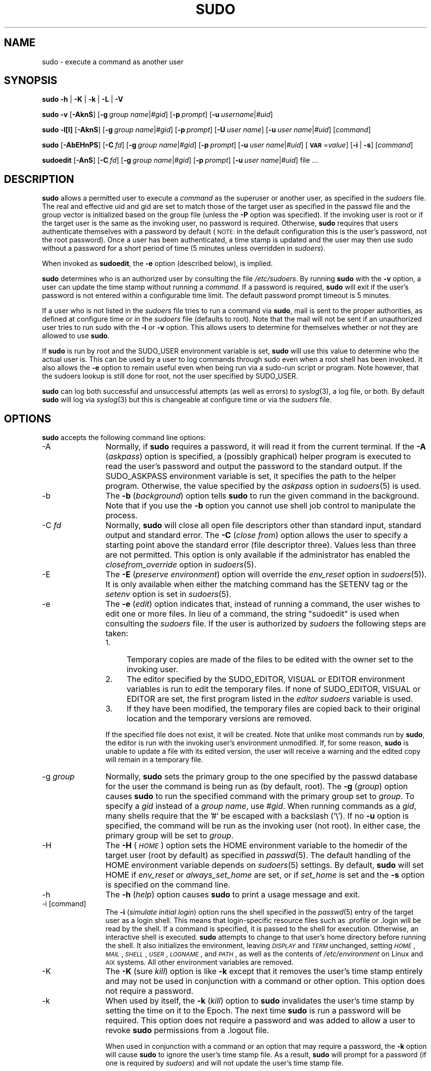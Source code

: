 .\" Copyright (c) 1994-1996, 1998-2005, 2007-2010
.\" 	Todd C. Miller <Todd.Miller@courtesan.com>
.\" 
.\" Permission to use, copy, modify, and distribute this software for any
.\" purpose with or without fee is hereby granted, provided that the above
.\" copyright notice and this permission notice appear in all copies.
.\" 
.\" THE SOFTWARE IS PROVIDED "AS IS" AND THE AUTHOR DISCLAIMS ALL WARRANTIES
.\" WITH REGARD TO THIS SOFTWARE INCLUDING ALL IMPLIED WARRANTIES OF
.\" MERCHANTABILITY AND FITNESS. IN NO EVENT SHALL THE AUTHOR BE LIABLE FOR
.\" ANY SPECIAL, DIRECT, INDIRECT, OR CONSEQUENTIAL DAMAGES OR ANY DAMAGES
.\" WHATSOEVER RESULTING FROM LOSS OF USE, DATA OR PROFITS, WHETHER IN AN
.\" ACTION OF CONTRACT, NEGLIGENCE OR OTHER TORTIOUS ACTION, ARISING OUT OF
.\" OR IN CONNECTION WITH THE USE OR PERFORMANCE OF THIS SOFTWARE.
.\" ADVISED OF THE POSSIBILITY OF SUCH DAMAGE.
.\" 
.\" Sponsored in part by the Defense Advanced Research Projects
.\" Agency (DARPA) and Air Force Research Laboratory, Air Force
.\" Materiel Command, USAF, under agreement number F39502-99-1-0512.
.\" 
.nr SL 0
.nr BA 0
.nr LC 0
.nr PT 5
.\"
.\" Automatically generated by Pod::Man 2.22 (Pod::Simple 3.07)
.\"
.\" Standard preamble:
.\" ========================================================================
.de Sp \" Vertical space (when we can't use .PP)
.if t .sp .5v
.if n .sp
..
.de Vb \" Begin verbatim text
.ft CW
.nf
.ne \\$1
..
.de Ve \" End verbatim text
.ft R
.fi
..
.\" Set up some character translations and predefined strings.  \*(-- will
.\" give an unbreakable dash, \*(PI will give pi, \*(L" will give a left
.\" double quote, and \*(R" will give a right double quote.  \*(C+ will
.\" give a nicer C++.  Capital omega is used to do unbreakable dashes and
.\" therefore won't be available.  \*(C` and \*(C' expand to `' in nroff,
.\" nothing in troff, for use with C<>.
.tr \(*W-
.ds C+ C\v'-.1v'\h'-1p'\s-2+\h'-1p'+\s0\v'.1v'\h'-1p'
.ie n \{\
.    ds -- \(*W-
.    ds PI pi
.    if (\n(.H=4u)&(1m=24u) .ds -- \(*W\h'-12u'\(*W\h'-12u'-\" diablo 10 pitch
.    if (\n(.H=4u)&(1m=20u) .ds -- \(*W\h'-12u'\(*W\h'-8u'-\"  diablo 12 pitch
.    ds L" ""
.    ds R" ""
.    ds C` 
.    ds C' 
'br\}
.el\{\
.    ds -- \|\(em\|
.    ds PI \(*p
.    ds L" ``
.    ds R" ''
'br\}
.\"
.\" Escape single quotes in literal strings from groff's Unicode transform.
.ie \n(.g .ds Aq \(aq
.el       .ds Aq '
.\"
.\" If the F register is turned on, we'll generate index entries on stderr for
.\" titles (.TH), headers (.SH), subsections (.SS), items (.Ip), and index
.\" entries marked with X<> in POD.  Of course, you'll have to process the
.\" output yourself in some meaningful fashion.
.ie \nF \{\
.    de IX
.    tm Index:\\$1\t\\n%\t"\\$2"
..
.    nr % 0
.    rr F
.\}
.el \{\
.    de IX
..
.\}
.\"
.\" Accent mark definitions (@(#)ms.acc 1.5 88/02/08 SMI; from UCB 4.2).
.\" Fear.  Run.  Save yourself.  No user-serviceable parts.
.    \" fudge factors for nroff and troff
.if n \{\
.    ds #H 0
.    ds #V .8m
.    ds #F .3m
.    ds #[ \f1
.    ds #] \fP
.\}
.if t \{\
.    ds #H ((1u-(\\\\n(.fu%2u))*.13m)
.    ds #V .6m
.    ds #F 0
.    ds #[ \&
.    ds #] \&
.\}
.    \" simple accents for nroff and troff
.if n \{\
.    ds ' \&
.    ds ` \&
.    ds ^ \&
.    ds , \&
.    ds ~ ~
.    ds /
.\}
.if t \{\
.    ds ' \\k:\h'-(\\n(.wu*8/10-\*(#H)'\'\h"|\\n:u"
.    ds ` \\k:\h'-(\\n(.wu*8/10-\*(#H)'\`\h'|\\n:u'
.    ds ^ \\k:\h'-(\\n(.wu*10/11-\*(#H)'^\h'|\\n:u'
.    ds , \\k:\h'-(\\n(.wu*8/10)',\h'|\\n:u'
.    ds ~ \\k:\h'-(\\n(.wu-\*(#H-.1m)'~\h'|\\n:u'
.    ds / \\k:\h'-(\\n(.wu*8/10-\*(#H)'\z\(sl\h'|\\n:u'
.\}
.    \" troff and (daisy-wheel) nroff accents
.ds : \\k:\h'-(\\n(.wu*8/10-\*(#H+.1m+\*(#F)'\v'-\*(#V'\z.\h'.2m+\*(#F'.\h'|\\n:u'\v'\*(#V'
.ds 8 \h'\*(#H'\(*b\h'-\*(#H'
.ds o \\k:\h'-(\\n(.wu+\w'\(de'u-\*(#H)/2u'\v'-.3n'\*(#[\z\(de\v'.3n'\h'|\\n:u'\*(#]
.ds d- \h'\*(#H'\(pd\h'-\w'~'u'\v'-.25m'\f2\(hy\fP\v'.25m'\h'-\*(#H'
.ds D- D\\k:\h'-\w'D'u'\v'-.11m'\z\(hy\v'.11m'\h'|\\n:u'
.ds th \*(#[\v'.3m'\s+1I\s-1\v'-.3m'\h'-(\w'I'u*2/3)'\s-1o\s+1\*(#]
.ds Th \*(#[\s+2I\s-2\h'-\w'I'u*3/5'\v'-.3m'o\v'.3m'\*(#]
.ds ae a\h'-(\w'a'u*4/10)'e
.ds Ae A\h'-(\w'A'u*4/10)'E
.    \" corrections for vroff
.if v .ds ~ \\k:\h'-(\\n(.wu*9/10-\*(#H)'\s-2\u~\d\s+2\h'|\\n:u'
.if v .ds ^ \\k:\h'-(\\n(.wu*10/11-\*(#H)'\v'-.4m'^\v'.4m'\h'|\\n:u'
.    \" for low resolution devices (crt and lpr)
.if \n(.H>23 .if \n(.V>19 \
\{\
.    ds : e
.    ds 8 ss
.    ds o a
.    ds d- d\h'-1'\(ga
.    ds D- D\h'-1'\(hy
.    ds th \o'bp'
.    ds Th \o'LP'
.    ds ae ae
.    ds Ae AE
.\}
.rm #[ #] #H #V #F C
.\" ========================================================================
.\"
.IX Title "SUDO 8"
.TH SUDO 8 "July 19, 2010" "1.7.4" "MAINTENANCE COMMANDS"
.\" For nroff, turn off justification.  Always turn off hyphenation; it makes
.\" way too many mistakes in technical documents.
.if n .ad l
.nh
.SH "NAME"
sudo \- execute a command as another user
.SH "SYNOPSIS"
.IX Header "SYNOPSIS"
\&\fBsudo\fR \fB\-h\fR | \fB\-K\fR | \fB\-k\fR | \fB\-L\fR | \fB\-V\fR
.PP
\&\fBsudo\fR \fB\-v\fR [\fB\-AknS\fR]
.if \n(BA [\fB\-a\fR\ \fIauth_type\fR]
[\fB\-g\fR\ \fIgroup\ name\fR|\fI#gid\fR] [\fB\-p\fR\ \fIprompt\fR]
[\fB\-u\fR\ \fIusername\fR|\fI#uid\fR]
.PP
\&\fBsudo\fR \fB\-l[l]\fR [\fB\-AknS\fR]
.if \n(BA [\fB\-a\fR\ \fIauth_type\fR]
[\fB\-g\fR\ \fIgroup\ name\fR|\fI#gid\fR] [\fB\-p\fR\ \fIprompt\fR]
[\fB\-U\fR\ \fIuser\ name\fR] [\fB\-u\fR\ \fIuser\ name\fR|\fI#uid\fR] [\fIcommand\fR]
.PP
\&\fBsudo\fR [\fB\-AbEHnPS\fR]
.if \n(BA [\fB\-a\fR\ \fIauth_type\fR]
[\fB\-C\fR\ \fIfd\fR]
.if \n(LC [\fB\-c\fR\ \fIclass\fR|\fI\-\fR]
[\fB\-g\fR\ \fIgroup\ name\fR|\fI#gid\fR] [\fB\-p\fR\ \fIprompt\fR]
.if \n(SL [\fB\-r\fR\ \fIrole\fR] [\fB\-t\fR\ \fItype\fR]
[\fB\-u\fR\ \fIuser\ name\fR|\fI#uid\fR]
[\fB\s-1VAR\s0\fR=\fIvalue\fR] [\fB\-i\fR\ |\ \fB\-s\fR] [\fIcommand\fR]
.PP
\&\fBsudoedit\fR [\fB\-AnS\fR]
.if \n(BA [\fB\-a\fR\ \fIauth_type\fR]
[\fB\-C\fR\ \fIfd\fR]
.if \n(LC [\fB\-c\fR\ \fIclass\fR|\fI\-\fR]
[\fB\-g\fR\ \fIgroup\ name\fR|\fI#gid\fR] [\fB\-p\fR\ \fIprompt\fR]
[\fB\-u\fR\ \fIuser\ name\fR|\fI#uid\fR] file ...
.SH "DESCRIPTION"
.IX Header "DESCRIPTION"
\&\fBsudo\fR allows a permitted user to execute a \fIcommand\fR as the
superuser or another user, as specified in the \fIsudoers\fR file.
The real and effective uid and gid are set to match those of the
target user as specified in the passwd file and the group vector
is initialized based on the group file (unless the \fB\-P\fR option was
specified).  If the invoking user is root or if the target user is
the same as the invoking user, no password is required.  Otherwise,
\&\fBsudo\fR requires that users authenticate themselves with a password
by default (\s-1NOTE:\s0 in the default configuration this is the user's
password, not the root password).  Once a user has been authenticated,
a time stamp is updated and the user may then use sudo without a
password for a short period of time (\f(CW\*(C`5\*(C'\fR minutes unless
overridden in \fIsudoers\fR).
.PP
When invoked as \fBsudoedit\fR, the \fB\-e\fR option (described below),
is implied.
.PP
\&\fBsudo\fR determines who is an authorized user by consulting the file
\&\fI/etc/sudoers\fR.  By running \fBsudo\fR with the \fB\-v\fR option,
a user can update the time stamp without running a \fIcommand\fR.  If
a password is required, \fBsudo\fR will exit if the user's password
is not entered within a configurable time limit.  The default
password prompt timeout is 
.ie \n(PT \f(CW\*(C`5\*(C'\fR minutes.
.el unlimited.
.PP
If a user who is not listed in the \fIsudoers\fR file tries to run a
command via \fBsudo\fR, mail is sent to the proper authorities, as
defined at configure time or in the \fIsudoers\fR file (defaults to
\&\f(CW\*(C`root\*(C'\fR).  Note that the mail will not be sent if an unauthorized
user tries to run sudo with the \fB\-l\fR or \fB\-v\fR option.  This allows
users to determine for themselves whether or not they are allowed
to use \fBsudo\fR.
.PP
If \fBsudo\fR is run by root and the \f(CW\*(C`SUDO_USER\*(C'\fR environment variable
is set, \fBsudo\fR will use this value to determine who the actual
user is.  This can be used by a user to log commands through sudo
even when a root shell has been invoked.  It also allows the \fB\-e\fR
option to remain useful even when being run via a sudo-run script or
program.  Note however, that the sudoers lookup is still done for
root, not the user specified by \f(CW\*(C`SUDO_USER\*(C'\fR.
.PP
\&\fBsudo\fR can log both successful and unsuccessful attempts (as well
as errors) to \fIsyslog\fR\|(3), a log file, or both.  By default \fBsudo\fR
will log via \fIsyslog\fR\|(3) but this is changeable at configure time
or via the \fIsudoers\fR file.
.SH "OPTIONS"
.IX Header "OPTIONS"
\&\fBsudo\fR accepts the following command line options:
.IP "\-A" 12
.IX Item "-A"
Normally, if \fBsudo\fR requires a password, it will read it from the
current terminal.  If the \fB\-A\fR (\fIaskpass\fR) option is specified,
a (possibly graphical) helper program is executed to read the
user's password and output the password to the standard output.  If
the \f(CW\*(C`SUDO_ASKPASS\*(C'\fR environment variable is set, it specifies the
path to the helper program.  Otherwise, the value specified by the
\&\fIaskpass\fR option in \fIsudoers\fR\|(5) is used.
.if \n(BA \{\
.IP "\-a \fItype\fR" 12
.IX Item "-a type"
The \fB\-a\fR (\fIauthentication type\fR) option causes \fBsudo\fR to use the
specified authentication type when validating the user, as allowed
by \fI/etc/login.conf\fR.  The system administrator may specify a list
of sudo-specific authentication methods by adding an \*(L"auth-sudo\*(R"
entry in \fI/etc/login.conf\fR.  This option is only available on systems
that support \s-1BSD\s0 authentication.
\}
.IP "\-b" 12
.IX Item "-b"
The \fB\-b\fR (\fIbackground\fR) option tells \fBsudo\fR to run the given
command in the background.  Note that if you use the \fB\-b\fR
option you cannot use shell job control to manipulate the process.
.IP "\-C \fIfd\fR" 12
.IX Item "-C fd"
Normally, \fBsudo\fR will close all open file descriptors other than
standard input, standard output and standard error.  The \fB\-C\fR
(\fIclose from\fR) option allows the user to specify a starting point
above the standard error (file descriptor three).  Values less than
three are not permitted.  This option is only available if the
administrator has enabled the \fIclosefrom_override\fR option in
\&\fIsudoers\fR\|(5).
.if \n(LC \{\
.IP "\-c \fIclass\fR" 12
.IX Item "-c class"
The \fB\-c\fR (\fIclass\fR) option causes \fBsudo\fR to run the specified command
with resources limited by the specified login class.  The \fIclass\fR
argument can be either a class name as defined in \fI/etc/login.conf\fR,
or a single '\-' character.  Specifying a \fIclass\fR of \f(CW\*(C`\-\*(C'\fR indicates
that the command should be run restricted by the default login
capabilities for the user the command is run as.  If the \fIclass\fR
argument specifies an existing user class, the command must be run
as root, or the \fBsudo\fR command must be run from a shell that is already
root.  This option is only available on systems with \s-1BSD\s0 login classes.
\}
.IP "\-E" 12
.IX Item "-E"
The \fB\-E\fR (\fIpreserve\fR \fIenvironment\fR) option will override the
\&\fIenv_reset\fR option in \fIsudoers\fR\|(5)).  It is only
available when either the matching command has the \f(CW\*(C`SETENV\*(C'\fR tag
or the \fIsetenv\fR option is set in \fIsudoers\fR\|(5).
.IP "\-e" 12
.IX Item "-e"
The \fB\-e\fR (\fIedit\fR) option indicates that, instead of running
a command, the user wishes to edit one or more files.  In lieu
of a command, the string \*(L"sudoedit\*(R" is used when consulting
the \fIsudoers\fR file.  If the user is authorized by \fIsudoers\fR
the following steps are taken:
.RS 12
.IP "1." 4
Temporary copies are made of the files to be edited with the owner
set to the invoking user.
.IP "2." 4
The editor specified by the \f(CW\*(C`SUDO_EDITOR\*(C'\fR, \f(CW\*(C`VISUAL\*(C'\fR or \f(CW\*(C`EDITOR\*(C'\fR
environment variables is run to edit the temporary files.  If none
of \f(CW\*(C`SUDO_EDITOR\*(C'\fR, \f(CW\*(C`VISUAL\*(C'\fR or \f(CW\*(C`EDITOR\*(C'\fR are set, the first program
listed in the \fIeditor\fR \fIsudoers\fR variable is used.
.IP "3." 4
If they have been modified, the temporary files are copied back to
their original location and the temporary versions are removed.
.RE
.RS 12
.Sp
If the specified file does not exist, it will be created.  Note
that unlike most commands run by \fBsudo\fR, the editor is run with
the invoking user's environment unmodified.  If, for some reason,
\&\fBsudo\fR is unable to update a file with its edited version, the
user will receive a warning and the edited copy will remain in a
temporary file.
.RE
.IP "\-g \fIgroup\fR" 12
.IX Item "-g group"
Normally, \fBsudo\fR sets the primary group to the one specified by
the passwd database for the user the command is being run as (by
default, root).  The \fB\-g\fR (\fIgroup\fR) option causes \fBsudo\fR to run
the specified command with the primary group set to \fIgroup\fR.  To
specify a \fIgid\fR instead of a \fIgroup name\fR, use \fI#gid\fR.  When
running commands as a \fIgid\fR, many shells require that the '#' be
escaped with a backslash ('\e').  If no \fB\-u\fR option is specified,
the command will be run as the invoking user (not root).  In either
case, the primary group will be set to \fIgroup\fR.
.IP "\-H" 12
.IX Item "-H"
The \fB\-H\fR (\fI\s-1HOME\s0\fR) option sets the \f(CW\*(C`HOME\*(C'\fR environment variable
to the homedir of the target user (root by default) as specified
in \fIpasswd\fR\|(5).  The default handling of the \f(CW\*(C`HOME\*(C'\fR environment
variable depends on \fIsudoers\fR\|(5) settings.  By default, \fBsudo\fR
will set \f(CW\*(C`HOME\*(C'\fR if \fIenv_reset\fR or \fIalways_set_home\fR are set, or
if \fIset_home\fR is set and the \fB\-s\fR option is specified on the
command line.
.IP "\-h" 12
.IX Item "-h"
The \fB\-h\fR (\fIhelp\fR) option causes \fBsudo\fR to print a usage message and exit.
.IP "\-i [command]" 12
.IX Item "-i [command]"
The \fB\-i\fR (\fIsimulate initial login\fR) option runs the shell specified
in the \fIpasswd\fR\|(5) entry of the target user as a login shell.  This
means that login-specific resource files such as \f(CW\*(C`.profile\*(C'\fR or
\&\f(CW\*(C`.login\*(C'\fR will be read by the shell.  If a command is specified,
it is passed to the shell for execution.  Otherwise, an interactive
shell is executed.  \fBsudo\fR attempts to change to that user's home
directory before running the shell.  It also initializes the
environment, leaving \fI\s-1DISPLAY\s0\fR and \fI\s-1TERM\s0\fR unchanged, setting
\&\fI\s-1HOME\s0\fR, \fI\s-1MAIL\s0\fR, \fI\s-1SHELL\s0\fR, \fI\s-1USER\s0\fR, \fI\s-1LOGNAME\s0\fR, and \fI\s-1PATH\s0\fR, as well as
the contents of \fI/etc/environment\fR on Linux and \s-1AIX\s0 systems.
All other environment variables are removed.
.IP "\-K" 12
.IX Item "-K"
The \fB\-K\fR (sure \fIkill\fR) option is like \fB\-k\fR except that it removes
the user's time stamp entirely and may not be used in conjunction
with a command or other option.  This option does not require a
password.
.IP "\-k" 12
.IX Item "-k"
When used by itself, the \fB\-k\fR (\fIkill\fR) option to \fBsudo\fR invalidates
the user's time stamp by setting the time on it to the Epoch.  The
next time \fBsudo\fR is run a password will be required.  This option
does not require a password and was added to allow a user to revoke
\&\fBsudo\fR permissions from a .logout file.
.Sp
When used in conjunction with a command or an option that may require
a password, the \fB\-k\fR option will cause \fBsudo\fR to ignore the user's
time stamp file.  As a result, \fBsudo\fR will prompt for a password
(if one is required by \fIsudoers\fR) and will not update the user's
time stamp file.
.IP "\-L" 12
.IX Item "-L"
The \fB\-L\fR (\fIlist\fR defaults) option will list the parameters that
may be set in a \fIDefaults\fR line along with a short description for
each.  This option will be removed from a future version of \fBsudo\fR.
.IP "\-l[l] [\fIcommand\fR]" 12
.IX Item "-l[l] [command]"
If no \fIcommand\fR is specified, the \fB\-l\fR (\fIlist\fR) option will list
the allowed (and forbidden) commands for the invoking user (or the
user specified by the \fB\-U\fR option) on the current host.  If a
\&\fIcommand\fR is specified and is permitted by \fIsudoers\fR, the
fully-qualified path to the command is displayed along with any
command line arguments.  If \fIcommand\fR is specified but not allowed,
\&\fBsudo\fR will exit with a status value of 1.  If the \fB\-l\fR option is
specified with an \fBl\fR argument (i.e. \fB\-ll\fR), or if \fB\-l\fR
is specified multiple times, a longer list format is used.
.IP "\-n" 12
.IX Item "-n"
The \fB\-n\fR (\fInon-interactive\fR) option prevents \fBsudo\fR from prompting
the user for a password.  If a password is required for the command
to run, \fBsudo\fR will display an error messages and exit.
.IP "\-P" 12
.IX Item "-P"
The \fB\-P\fR (\fIpreserve\fR \fIgroup vector\fR) option causes \fBsudo\fR to
preserve the invoking user's group vector unaltered.  By default,
\&\fBsudo\fR will initialize the group vector to the list of groups the
target user is in.  The real and effective group IDs, however, are
still set to match the target user.
.IP "\-p \fIprompt\fR" 12
.IX Item "-p prompt"
The \fB\-p\fR (\fIprompt\fR) option allows you to override the default
password prompt and use a custom one.  The following percent (`\f(CW\*(C`%\*(C'\fR')
escapes are supported:
.RS 12
.ie n .IP "%H" 4
.el .IP "\f(CW%H\fR" 4
.IX Item "%H"
expanded to the local host name including the domain name
(on if the machine's host name is fully qualified or the \fIfqdn\fR
\&\fIsudoers\fR option is set)
.ie n .IP "%h" 4
.el .IP "\f(CW%h\fR" 4
.IX Item "%h"
expanded to the local host name without the domain name
.ie n .IP "%p" 4
.el .IP "\f(CW%p\fR" 4
.IX Item "%p"
expanded to the user whose password is being asked for (respects the
\&\fIrootpw\fR, \fItargetpw\fR and \fIrunaspw\fR flags in \fIsudoers\fR)
.ie n .IP "%U" 4
.el .IP "\f(CW%U\fR" 4
.IX Item "%U"
expanded to the login name of the user the command will
be run as (defaults to root)
.ie n .IP "%u" 4
.el .IP "\f(CW%u\fR" 4
.IX Item "%u"
expanded to the invoking user's login name
.ie n .IP "\*(C`%%\*(C'" 4
.el .IP "\f(CW\*(C`%%\*(C'\fR" 4
.IX Item "%%"
two consecutive \f(CW\*(C`%\*(C'\fR characters are collapsed into a single \f(CW\*(C`%\*(C'\fR character
.RE
.RS 12
.Sp
The prompt specified by the \fB\-p\fR option will override the system
password prompt on systems that support \s-1PAM\s0 unless the
\&\fIpassprompt_override\fR flag is disabled in \fIsudoers\fR.
.RE
.if \n(SL \{\
.IP "\-r \fIrole\fR" 12
.IX Item "-r role"
The \fB\-r\fR (\fIrole\fR) option causes the new (SELinux) security context to
have the role specified by \fIrole\fR.
\}
.IP "\-S" 12
.IX Item "-S"
The \fB\-S\fR (\fIstdin\fR) option causes \fBsudo\fR to read the password from
the standard input instead of the terminal device.  The password must
be followed by a newline character.
.IP "\-s [command]" 12
.IX Item "-s [command]"
The \fB\-s\fR (\fIshell\fR) option runs the shell specified by the \fI\s-1SHELL\s0\fR
environment variable if it is set or the shell as specified in
\&\fIpasswd\fR\|(5).  If a command is specified, it is passed to the shell
for execution.  Otherwise, an interactive shell is executed.
.if \n(SL \{\
.IP "\-t \fItype\fR" 12
.IX Item "-t type"
The \fB\-t\fR (\fItype\fR) option causes the new (SELinux) security context to
have the type specified by \fItype\fR.  If no type is specified, the default
type is derived from the specified role.
\}
.IP "\-U \fIuser\fR" 12
.IX Item "-U user"
The \fB\-U\fR (\fIother user\fR) option is used in conjunction with the \fB\-l\fR
option to specify the user whose privileges should be listed.  Only
root or a user with \fBsudo\fR \f(CW\*(C`ALL\*(C'\fR on the current host may use this
option.
.IP "\-u \fIuser\fR" 12
.IX Item "-u user"
The \fB\-u\fR (\fIuser\fR) option causes \fBsudo\fR to run the specified
command as a user other than \fIroot\fR.  To specify a \fIuid\fR instead
of a \fIuser name\fR, use \fI#uid\fR.  When running commands as a \fIuid\fR,
many shells require that the '#' be escaped with a backslash ('\e').
Note that if the \fItargetpw\fR Defaults option is set (see \fIsudoers\fR\|(5))
it is not possible to run commands with a uid not listed in the
password database.
.IP "\-V" 12
.IX Item "-V"
The \fB\-V\fR (\fIversion\fR) option causes \fBsudo\fR to print the version
number and exit.  If the invoking user is already root the \fB\-V\fR
option will print out a list of the defaults \fBsudo\fR was compiled
with as well as the machine's local network addresses.
.IP "\-v" 12
.IX Item "-v"
If given the \fB\-v\fR (\fIvalidate\fR) option, \fBsudo\fR will update the
user's time stamp, prompting for the user's password if necessary.
This extends the \fBsudo\fR timeout for another \f(CW\*(C`5\*(C'\fR minutes
(or whatever the timeout is set to in \fIsudoers\fR) but does not run
a command.
.IP "\-\-" 12
The \fB\-\-\fR option indicates that \fBsudo\fR should stop processing command
line arguments.
.PP
Environment variables to be set for the command may also be passed
on the command line in the form of \fB\s-1VAR\s0\fR=\fIvalue\fR, e.g.
\&\fB\s-1LD_LIBRARY_PATH\s0\fR=\fI/usr/local/pkg/lib\fR.  Variables passed on the
command line are subject to the same restrictions as normal environment
variables with one important exception.  If the \fIsetenv\fR option
is set in \fIsudoers\fR, the command to be run has the \f(CW\*(C`SETENV\*(C'\fR tag
set or the command matched is \f(CW\*(C`ALL\*(C'\fR, the user may set variables
that would overwise be forbidden.  See \fIsudoers\fR\|(5) for more information.
.SH "RETURN VALUES"
.IX Header "RETURN VALUES"
Upon successful execution of a program, the exit status from \fBsudo\fR
will simply be the exit status of the program that was executed.
.PP
Otherwise, \fBsudo\fR quits with an exit value of 1 if there is a
configuration/permission problem or if \fBsudo\fR cannot execute the
given command.  In the latter case the error string is printed to
stderr.  If \fBsudo\fR cannot \fIstat\fR\|(2) one or more entries in the user's
\&\f(CW\*(C`PATH\*(C'\fR an error is printed on stderr.  (If the directory does not
exist or if it is not really a directory, the entry is ignored and
no error is printed.)  This should not happen under normal
circumstances.  The most common reason for \fIstat\fR\|(2) to return
\&\*(L"permission denied\*(R" is if you are running an automounter and one
of the directories in your \f(CW\*(C`PATH\*(C'\fR is on a machine that is currently
unreachable.
.SH "SECURITY NOTES"
.IX Header "SECURITY NOTES"
\&\fBsudo\fR tries to be safe when executing external commands.
.PP
There are two distinct ways to deal with environment variables.
By default, the \fIenv_reset\fR \fIsudoers\fR option is enabled.
This causes commands to be executed with a minimal environment
containing \f(CW\*(C`TERM\*(C'\fR, \f(CW\*(C`PATH\*(C'\fR, \f(CW\*(C`HOME\*(C'\fR, \f(CW\*(C`SHELL\*(C'\fR, \f(CW\*(C`LOGNAME\*(C'\fR, \f(CW\*(C`USER\*(C'\fR
and \f(CW\*(C`USERNAME\*(C'\fR in addition to variables from the invoking process
permitted by the \fIenv_check\fR and \fIenv_keep\fR \fIsudoers\fR options.
There is effectively a whitelist for environment variables.
.PP
If, however, the \fIenv_reset\fR option is disabled in \fIsudoers\fR, any
variables not explicitly denied by the \fIenv_check\fR and \fIenv_delete\fR
options are inherited from the invoking process.  In this case,
\&\fIenv_check\fR and \fIenv_delete\fR behave like a blacklist.  Since it
is not possible to blacklist all potentially dangerous environment
variables, use of the default \fIenv_reset\fR behavior is encouraged.
.PP
In all cases, environment variables with a value beginning with
\&\f(CW\*(C`()\*(C'\fR are removed as they could be interpreted as \fBbash\fR functions.
The list of environment variables that \fBsudo\fR allows or denies is
contained in the output of \f(CW\*(C`sudo \-V\*(C'\fR when run as root.  This list reflects
the built-in defaults, which may be overridden in \fIsudoers\fR.
.PP
On Mac OS X, \fIsudoers\fR has been configured to only whitelist a small set
of environment variables by default.  See the \fIsudoers\fR file for more
information.
.PP
Note that the dynamic linker on most operating systems will remove
variables that can control dynamic linking from the environment of
setuid executables, including \fBsudo\fR.  Depending on the operating
system this may include \f(CW\*(C`_RLD*\*(C'\fR, \f(CW\*(C`DYLD_*\*(C'\fR, \f(CW\*(C`LD_*\*(C'\fR, \f(CW\*(C`LDR_*\*(C'\fR,
\&\f(CW\*(C`LIBPATH\*(C'\fR, \f(CW\*(C`SHLIB_PATH\*(C'\fR, and others.  These type of variables are
removed from the environment before \fBsudo\fR even begins execution
and, as such, it is not possible for \fBsudo\fR to preserve them.
.PP
To prevent command spoofing, \fBsudo\fR checks \*(L".\*(R" and "" (both denoting
current directory) last when searching for a command in the user's
\&\s-1PATH\s0 (if one or both are in the \s-1PATH\s0).  Note, however, that the
actual \f(CW\*(C`PATH\*(C'\fR environment variable is \fInot\fR modified and is passed
unchanged to the program that \fBsudo\fR executes.
.PP
\&\fBsudo\fR will check the ownership of its time stamp directory
(\fI/var/db/sudo\fR by default) and ignore the directory's contents if
it is not owned by root or if it is writable by a user other than
root.  On systems that allow non-root users to give away files via
\&\fIchown\fR\|(2), if the time stamp directory is located in a directory
writable by anyone (e.g., \fI/tmp\fR), it is possible for a user to
create the time stamp directory before \fBsudo\fR is run.  However,
because \fBsudo\fR checks the ownership and mode of the directory and
its contents, the only damage that can be done is to \*(L"hide\*(R" files
by putting them in the time stamp dir.  This is unlikely to happen
since once the time stamp dir is owned by root and inaccessible by
any other user, the user placing files there would be unable to get
them back out.  To get around this issue you can use a directory
that is not world-writable for the time stamps (\fI/var/adm/sudo\fR for
instance) or create \fI/var/db/sudo\fR with the appropriate owner (root)
and permissions (0700) in the system startup files.
.PP
\&\fBsudo\fR will not honor time stamps set far in the future.
Timestamps with a date greater than current_time + 2 * \f(CW\*(C`TIMEOUT\*(C'\fR
will be ignored and sudo will log and complain.  This is done to
keep a user from creating his/her own time stamp with a bogus
date on systems that allow users to give away files.
.PP
On systems where the boot time is available, \fBsudo\fR will also not
honor time stamps from before the machine booted.
.PP
Since time stamp files live in the file system, they can outlive a
user's login session.  As a result, a user may be able to login,
run a command with \fBsudo\fR after authenticating, logout, login
again, and run \fBsudo\fR without authenticating so long as the time
stamp file's modification time is within \f(CW\*(C`5\*(C'\fR minutes (or
whatever the timeout is set to in \fIsudoers\fR).  When the \fItty_tickets\fR
option is enabled in \fIsudoers\fR, the time stamp has per-tty granularity
but still may outlive the user's session.  On Linux systems where
the devpts filesystem is used, Solaris systems with the devices
filesystem, as well as other systems that utilize a devfs filesystem
that monotonically increase the inode number of devices as they are
created (such as Mac \s-1OS\s0 X), \fBsudo\fR is able to determine when a
tty-based time stamp file is stale and will ignore it.  Administrators
should not rely on this feature as it is not universally available.
.PP
Please note that \fBsudo\fR will normally only log the command it
explicitly runs.  If a user runs a command such as \f(CW\*(C`sudo su\*(C'\fR or
\&\f(CW\*(C`sudo sh\*(C'\fR, subsequent commands run from that shell will \fInot\fR be
logged, nor will \fBsudo\fR's access control affect them.  The same
is true for commands that offer shell escapes (including most
editors).  Because of this, care must be taken when giving users
access to commands via \fBsudo\fR to verify that the command does not
inadvertently give the user an effective root shell.  For more
information, please see the \f(CW\*(C`PREVENTING SHELL ESCAPES\*(C'\fR section in
\&\fIsudoers\fR\|(5).
.SH "ENVIRONMENT"
.IX Header "ENVIRONMENT"
\&\fBsudo\fR utilizes the following environment variables:
.ie n .IP "\*(C`EDITOR\*(C'" 16
.el .IP "\f(CW\*(C`EDITOR\*(C'\fR" 16
.IX Item "EDITOR"
Default editor to use in \fB\-e\fR (sudoedit) mode if neither \f(CW\*(C`SUDO_EDITOR\*(C'\fR
nor \f(CW\*(C`VISUAL\*(C'\fR is set
.ie n .IP "\*(C`MAIL\*(C'" 16
.el .IP "\f(CW\*(C`MAIL\*(C'\fR" 16
.IX Item "MAIL"
In \fB\-i\fR mode or when \fIenv_reset\fR is enabled in \fIsudoers\fR, set
to the mail spool of the target user
.ie n .IP "\*(C`HOME\*(C'" 16
.el .IP "\f(CW\*(C`HOME\*(C'\fR" 16
.IX Item "HOME"
Set to the home directory of the target user if \fB\-i\fR or \fB\-H\fR are
specified, \fIenv_reset\fR or \fIalways_set_home\fR are set in \fIsudoers\fR,
or when the \fB\-s\fR option is specified and \fIset_home\fR is set in
\&\fIsudoers\fR
.ie n .IP "\*(C`PATH\*(C'" 16
.el .IP "\f(CW\*(C`PATH\*(C'\fR" 16
.IX Item "PATH"
Set to a sane value if the \fIsecure_path\fR sudoers option is set.
.ie n .IP "\*(C`SHELL\*(C'" 16
.el .IP "\f(CW\*(C`SHELL\*(C'\fR" 16
.IX Item "SHELL"
Used to determine shell to run with \f(CW\*(C`\-s\*(C'\fR option
.ie n .IP "\*(C`SUDO_ASKPASS\*(C'" 16
.el .IP "\f(CW\*(C`SUDO_ASKPASS\*(C'\fR" 16
.IX Item "SUDO_ASKPASS"
Specifies the path to a helper program used to read the password
if no terminal is available or if the \f(CW\*(C`\-A\*(C'\fR option is specified.
.ie n .IP "\*(C`SUDO_COMMAND\*(C'" 16
.el .IP "\f(CW\*(C`SUDO_COMMAND\*(C'\fR" 16
.IX Item "SUDO_COMMAND"
Set to the command run by sudo
.ie n .IP "\*(C`SUDO_EDITOR\*(C'" 16
.el .IP "\f(CW\*(C`SUDO_EDITOR\*(C'\fR" 16
.IX Item "SUDO_EDITOR"
Default editor to use in \fB\-e\fR (sudoedit) mode
.ie n .IP "\*(C`SUDO_GID\*(C'" 16
.el .IP "\f(CW\*(C`SUDO_GID\*(C'\fR" 16
.IX Item "SUDO_GID"
Set to the group \s-1ID\s0 of the user who invoked sudo
.ie n .IP "\*(C`SUDO_PROMPT\*(C'" 16
.el .IP "\f(CW\*(C`SUDO_PROMPT\*(C'\fR" 16
.IX Item "SUDO_PROMPT"
Used as the default password prompt
.ie n .IP "\*(C`SUDO_PS1\*(C'" 16
.el .IP "\f(CW\*(C`SUDO_PS1\*(C'\fR" 16
.IX Item "SUDO_PS1"
If set, \f(CW\*(C`PS1\*(C'\fR will be set to its value for the program being run
.ie n .IP "\*(C`SUDO_UID\*(C'" 16
.el .IP "\f(CW\*(C`SUDO_UID\*(C'\fR" 16
.IX Item "SUDO_UID"
Set to the user \s-1ID\s0 of the user who invoked sudo
.ie n .IP "\*(C`SUDO_USER\*(C'" 16
.el .IP "\f(CW\*(C`SUDO_USER\*(C'\fR" 16
.IX Item "SUDO_USER"
Set to the login of the user who invoked sudo
.ie n .IP "\*(C`USER\*(C'" 16
.el .IP "\f(CW\*(C`USER\*(C'\fR" 16
.IX Item "USER"
Set to the target user (root unless the \fB\-u\fR option is specified)
.ie n .IP "\*(C`VISUAL\*(C'" 16
.el .IP "\f(CW\*(C`VISUAL\*(C'\fR" 16
.IX Item "VISUAL"
Default editor to use in \fB\-e\fR (sudoedit) mode if \f(CW\*(C`SUDO_EDITOR\*(C'\fR
is not set
.SH "FILES"
.IX Header "FILES"
.ie n .IP "\fI/etc/sudoers\fR" 24
.el .IP "\fI/etc/sudoers\fR" 24
.IX Item "/etc/sudoers"
List of who can run what
.ie n .IP "\fI/var/db/sudo\fR" 24
.el .IP "\fI/var/db/sudo\fR" 24
.IX Item "/var/db/sudo"
Directory containing time stamps
.IP "\fI/etc/environment\fR" 24
.IX Item "/etc/environment"
Initial environment for \fB\-i\fR mode on Linux and \s-1AIX\s0
.SH "EXAMPLES"
.IX Header "EXAMPLES"
Note: the following examples assume suitable \fIsudoers\fR\|(5) entries.
.PP
To get a file listing of an unreadable directory:
.PP
.Vb 1
\& $ sudo ls /usr/local/protected
.Ve
.PP
To list the home directory of user yaz on a machine where the
file system holding ~yaz is not exported as root:
.PP
.Vb 1
\& $ sudo \-u yaz ls ~yaz
.Ve
.PP
To edit the \fIindex.html\fR file as user www:
.PP
.Vb 1
\& $ sudo \-u www vi ~www/htdocs/index.html
.Ve
.PP
To view system logs only accessible to root and users in the adm group:
.PP
.Vb 1
\& $ sudo \-g adm view /var/log/syslog
.Ve
.PP
To run an editor as jim with a different primary group:
.PP
.Vb 1
\& $ sudo \-u jim \-g audio vi ~jim/sound.txt
.Ve
.PP
To shutdown a machine:
.PP
.Vb 1
\& $ sudo shutdown \-r +15 "quick reboot"
.Ve
.PP
To make a usage listing of the directories in the /home
partition.  Note that this runs the commands in a sub-shell
to make the \f(CW\*(C`cd\*(C'\fR and file redirection work.
.PP
.Vb 1
\& $ sudo sh \-c "cd /home ; du \-s * | sort \-rn > USAGE"
.Ve
.SH "SEE ALSO"
.IX Header "SEE ALSO"
\&\fIgrep\fR\|(1), \fIsu\fR\|(1), \fIstat\fR\|(2),
.if \n(LC \&\fIlogin_cap\fR\|(3),
\&\fIpasswd\fR\|(5), \fIsudoers\fR\|(5), \fIvisudo\fR\|(8)
.SH "AUTHORS"
.IX Header "AUTHORS"
Many people have worked on \fBsudo\fR over the years; this
version consists of code written primarily by:
.PP
.Vb 1
\&        Todd C. Miller
.Ve
.PP
See the \s-1HISTORY\s0 file in the \fBsudo\fR distribution or visit
http://www.sudo.ws/sudo/history.html for a short history
of \fBsudo\fR.
.SH "CAVEATS"
.IX Header "CAVEATS"
There is no easy way to prevent a user from gaining a root shell
if that user is allowed to run arbitrary commands via \fBsudo\fR.
Also, many programs (such as editors) allow the user to run commands
via shell escapes, thus avoiding \fBsudo\fR's checks.  However, on
most systems it is possible to prevent shell escapes with \fBsudo\fR's
\&\fInoexec\fR functionality.  See the \fIsudoers\fR\|(5) manual
for details.
.PP
It is not meaningful to run the \f(CW\*(C`cd\*(C'\fR command directly via sudo, e.g.,
.PP
.Vb 1
\& $ sudo cd /usr/local/protected
.Ve
.PP
since when the command exits the parent process (your shell) will
still be the same.  Please see the \s-1EXAMPLES\s0 section for more information.
.PP
If users have sudo \f(CW\*(C`ALL\*(C'\fR there is nothing to prevent them from
creating their own program that gives them a root shell regardless
of any '!' elements in the user specification.
.PP
Running shell scripts via \fBsudo\fR can expose the same kernel bugs that
make setuid shell scripts unsafe on some operating systems (if your \s-1OS\s0
has a /dev/fd/ directory, setuid shell scripts are generally safe).
.SH "BUGS"
.IX Header "BUGS"
If you feel you have found a bug in \fBsudo\fR, please submit a bug report
at http://www.sudo.ws/sudo/bugs/
.SH "SUPPORT"
.IX Header "SUPPORT"
Limited free support is available via the sudo-users mailing list,
see http://www.sudo.ws/mailman/listinfo/sudo\-users to subscribe or
search the archives.
.SH "DISCLAIMER"
.IX Header "DISCLAIMER"
\&\fBsudo\fR is provided ``\s-1AS\s0 \s-1IS\s0'' and any express or implied warranties,
including, but not limited to, the implied warranties of merchantability
and fitness for a particular purpose are disclaimed.  See the \s-1LICENSE\s0
file distributed with \fBsudo\fR or http://www.sudo.ws/sudo/license.html
for complete details.
